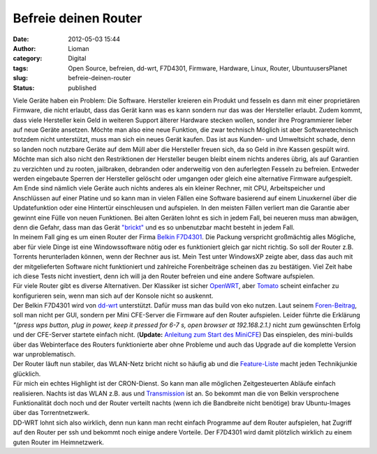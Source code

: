 Befreie deinen Router
#####################
:date: 2012-05-03 15:44
:author: Lioman
:category: Digital
:tags: Open Source, befreien, dd-wrt, F7D4301, Firmware, Hardware, Linux, Router, UbuntuusersPlanet
:slug: befreie-deinen-router
:status: published

| Viele Geräte haben ein Problem: Die Software. Hersteller kreieren ein
  Produkt und fesseln es dann mit einer proprietären Firmware, die nicht
  erlaubt, dass das Gerät kann was es kann sondern nur das was der
  Hersteller erlaubt. Zudem kommt, dass viele Hersteller kein Geld in
  weiteren Support älterer Hardware stecken wollen, sonder ihre
  Programmierer lieber auf neue Geräte ansetzen. Möchte man also eine
  neue Funktion, die zwar technisch Möglich ist aber Softwaretechnisch
  trotzdem nicht unterstützt, muss man sich ein neues Gerät kaufen. Das
  ist aus Kunden- und Umweltsicht schade, denn so landen noch nutzbare
  Geräte auf dem Müll aber die Hersteller freuen sich, da so Geld in
  ihre Kassen gespült wird. Möchte man sich also nicht den Restriktionen
  der Hersteller beugen bleibt einem nichts anderes übrig, als auf
  Garantien zu verzichten und zu rooten, jailbraken, debranden oder
  anderweitig von den auferlegten Fesseln zu befreien.\ |image0|
  Entweder werden eingebaute Sperren der Hersteller gelöscht oder
  umgangen oder gleich eine alternative Firmware aufgespielt.
| Am Ende sind nämlich viele Geräte auch nichts anderes als ein kleiner
  Rechner, mit CPU, Arbeitspeicher und Anschlüssen auf einer Platine und
  so kann man in vielen Fällen eine Software basierend auf einem
  Linuxkernel über die Updatefunktion oder eine Hintertür einschleusen
  und aufspielen. In den meisten Fällen verliert man die Garantie aber
  gewinnt eine Fülle von neuen Funktionen. Bei alten Geräten lohnt es
  sich in jedem Fall, bei neueren muss man abwägen, denn die Gefahr,
  dass man das Gerät
  `"brickt" <https://en.wikipedia.org/wiki/Brick_%28electronics%29>`__
  und es so unbenutzbar macht besteht in jedem Fall.
| In meinem Fall ging es um einen Router der Firma `Belkin
  F7D4301 <http://www.belkin.com/de/IWCatProductPage.process?Product_Id=509942>`__.
  Die Packung verspricht großmächtig alles Mögliche, aber für viele
  Dinge ist eine Windowssoftware nötig oder es funktioniert gleich gar
  nicht richtig. So soll der Router z.B. Torrents herunterladen können,
  wenn der Rechner aus ist. Mein Test unter WindowsXP zeigte aber, dass
  das auch mit der mitgelieferten Software nicht funktioniert und
  zahlreiche Forenbeiträge scheinen das zu bestätigen. Viel Zeit habe
  ich diese Tests nicht investiert, denn ich will ja den Router befreien
  und eine andere Software aufspielen.
| Für viele Router gibt es diverse Alternativen. Der Klassiker ist
  sicher `OpenWRT <https://openwrt.org/>`__, aber
  `Tomato <http://www.polarcloud.com/tomato>`__ scheint einfacher zu
  konfigurieren sein, wenn man sich auf der Konsole nicht so auskennt.
| |image1|\ Der Belkin F7D4301 wird von
  `dd-wrt <http://dd-wrt.com/site/index>`__ unterstützt. Dafür muss man
  das build von eko nutzen. Laut seinem
  `Foren-Beitrag <http://www.dd-wrt.com/phpBB2/viewtopic.php?t=78042&postdays=0&postorder=asc&start=0>`__,
  soll man nicht per GUI, sondern per Mini CFE-Server die Firmware auf
  den Router aufspielen. Leider führte die Erklärung *"(press wps
  button, plug in power, keep it pressed for 6-7 s, open browser at
  192.168.2.1.)* nicht zum gewünschten Erfolg und der CFE-Server
  startete einfach nicht. (**Update:** `Anleitung zum Start des
  MiniCFE <http://www.lioman.de/2013/01/belkin-router-richtig-flashen/>`__)
  Das einspielen, des mini-builds über das Webinterface des Routers
  funktionierte aber ohne Probleme und auch das Upgrade auf die
  komplette Version war unproblematisch.
| Der Router läuft nun stabiler, das WLAN-Netz bricht nicht so häufig ab
  und die
  `Feature-Liste <http://www.dd-wrt.com/wiki/index.php/DD-WRT_Doku_%28DE%29#Komplette_Featureliste>`__
  macht jeden Technikjunkie glücklich.
| Für mich ein echtes Highlight ist der CRON-Dienst. So kann man alle
  möglichen Zeitgesteuerten Abläufe einfach realisieren. Nachts ist das
  WLAN z.B. aus und
  `Transmission <http://www.dd-wrt.com/wiki/index.php/Transmission_daemon>`__
  ist an. So bekommt man die von Belkin versprochene Funktionalität doch
  noch und der Router verteilt nachts (wenn ich die Bandbreite nicht
  benötige) brav Ubuntu-Images über das Torrentnetzwerk.
| DD-WRT lohnt sich also wirklich, denn nun kann man recht einfach
  Programme auf dem Router aufspielen, hat Zugriff auf den Router per
  ssh und bekommt noch einige andere Vorteile. Der F7D4301 wird damit
  plötzlich wirklich zu einem guten Router im Heimnetzwerk.

.. |image0| image:: {static}/images/handschellen.png
   :class: alignright size-full wp-image-4560
   :width: 300px
   :height: 221px
   :target: {static}/images/handschellen.png
.. |image1| image:: {static}/images/dd-wrt_logo.png
   :class: alignleft size-full wp-image-4561
   :width: 208px
   :height: 40px
   :target: {static}/images/dd-wrt_logo.png
